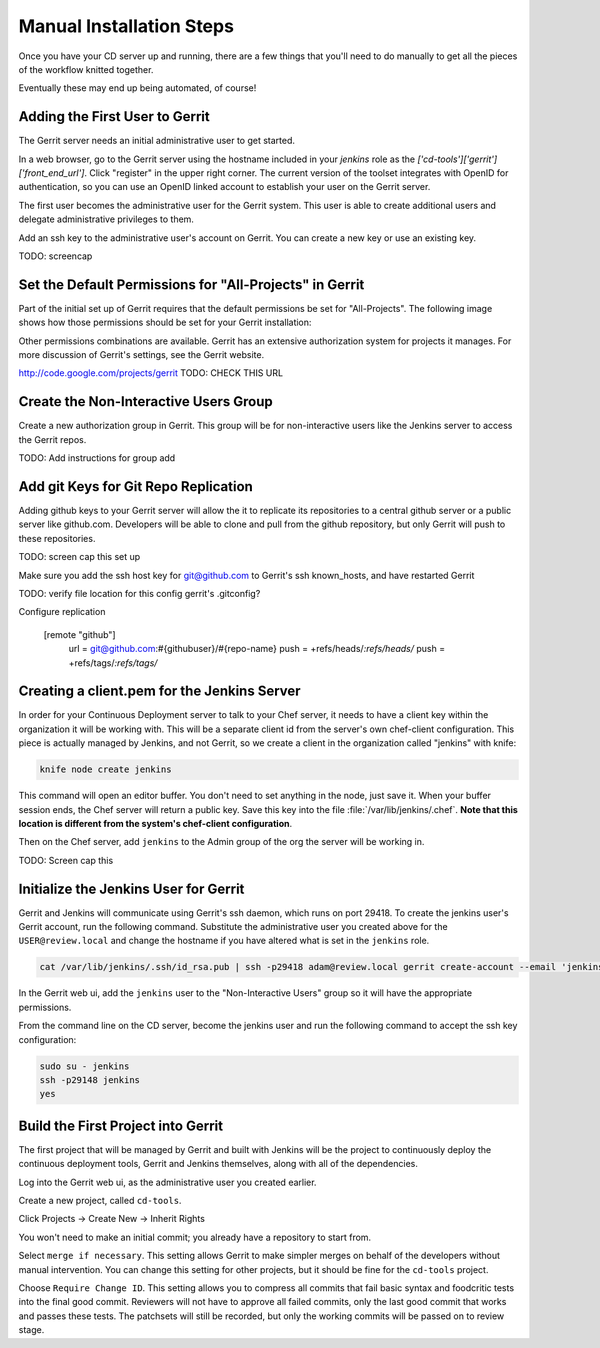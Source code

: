 Manual Installation Steps
=========================


Once you have your CD server up and running, there are a few things that you'll need to do manually to get all the pieces of the workflow knitted together.  

Eventually these may end up being automated, of course!

Adding the First User to Gerrit
-------------------------------
The Gerrit server needs an initial administrative user to get started.  

In a web browser, go to the Gerrit server using the hostname included in your `jenkins` role as the `['cd-tools']['gerrit']['front_end_url']`. Click "register" in the upper right corner. The current version of the toolset integrates with OpenID for authentication, so you can use an OpenID linked account to establish your user on the Gerrit server.

The first user becomes the administrative user for the Gerrit system. This user is able to create additional users and delegate administrative privileges to them. 

Add an ssh key to the administrative user's account on Gerrit. You can create a new key or use an existing key.

.. image:: ../images/add_user_to_gerrit.png 
TODO: screencap

Set the Default Permissions for "All-Projects" in Gerrit
--------------------------------------------------------

Part of the initial set up of Gerrit requires that the default permissions be set for "All-Projects".  The following image shows how those permissions should be set for your Gerrit installation:

.. image:: ../images/gerrit_all_projects_perms.png
  :alt: Initial Gerrit permissions for All-Projects

Other permissions combinations are available. Gerrit has an extensive authorization system for projects it manages.  For more discussion of Gerrit's settings, see the Gerrit website.

http://code.google.com/projects/gerrit TODO: CHECK THIS URL

Create the Non-Interactive Users Group
--------------------------------------

Create a new authorization group in Gerrit.  This group will be for non-interactive users like the Jenkins server to access the Gerrit repos.

TODO:  Add instructions for group add

Add git Keys for Git Repo Replication
-------------------------------------

Adding github keys to your Gerrit server will allow the it to replicate its repositories to a central github server or a public server like github.com. Developers will be able to clone and pull from the github repository, but only Gerrit will push to these repositories.  

TODO: screen cap this set up


Make sure you add the ssh host key for git@github.com to Gerrit's ssh known_hosts, and have restarted Gerrit


TODO:  verify file location for this config gerrit's .gitconfig?

Configure replication

    [remote "github"]
      url = git@github.com:#{githubuser}/#{repo-name}
      push = +refs/heads/*:refs/heads/*
      push = +refs/tags/*:refs/tags/*


Creating a client.pem for the Jenkins Server
--------------------------------------------

In order for your Continuous Deployment server to talk to your Chef server, it needs to have a client key within the organization it will be working with.  This will be a separate client id from the server's own chef-client configuration. This piece is actually managed by Jenkins, and not Gerrit, so we create a client in the organization called "jenkins" with knife:

.. code-block:: ruby
  
  knife node create jenkins

This command will open an editor buffer.  You don't need to set anything in the node, just save it.  When your buffer session ends, the Chef server will return a public key.  Save this key into the file :file:`/var/lib/jenkins/.chef`. **Note that this location is different from the system's chef-client configuration**.

Then on the Chef server, add ``jenkins`` to the Admin group of the org the server will be working in.

TODO: Screen cap this

Initialize the Jenkins User for Gerrit
--------------------------------------

Gerrit and Jenkins will communicate using Gerrit's ssh daemon, which runs on port 29418.  To create the jenkins user's Gerrit account, run the following command.  Substitute the administrative user you created above for the ``USER@review.local`` and change the hostname if you have altered what is set in the ``jenkins`` role.

.. code-block:: ruby

  cat /var/lib/jenkins/.ssh/id_rsa.pub | ssh -p29418 adam@review.local gerrit create-account --email 'jenkins@jenkins.local' --ssh-key - --full-name Jenkins jenkins

In the Gerrit web ui, add the ``jenkins`` user to the "Non-Interactive Users" group so it will have the appropriate permissions.

From the command line on the CD server, become the jenkins user and run the following command to accept the ssh key configuration:

.. code-block:: ruby

  sudo su - jenkins
  ssh -p29148 jenkins
  yes



Build the First Project into Gerrit
-----------------------------------

The first project that will be managed by Gerrit and built with Jenkins will be the project to continuously deploy the continuous deployment tools, Gerrit and Jenkins themselves, along with all of the dependencies.

Log into the Gerrit web ui, as the administrative user you created earlier.  

Create a new project, called ``cd-tools``. 

Click Projects -> Create New -> Inherit Rights

You won't need to make an initial commit; you already have a repository to start from.

Select ``merge if necessary``.  This setting allows Gerrit to make simpler merges on behalf of the developers without manual intervention.  You can change this setting for other projects, but it should be fine for the ``cd-tools`` project.

Choose ``Require Change ID``. This setting allows you to compress all commits that fail basic syntax and foodcritic tests into the final good commit.  Reviewers will not have to approve all failed commits, only the last good commit that works and passes these tests.  The patchsets will still be recorded, but only the working commits will be passed on to review stage.


